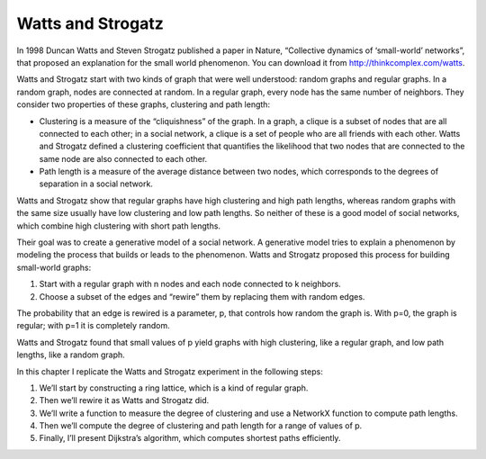 Watts and Strogatz
------------------
In 1998 Duncan Watts and Steven Strogatz published a paper in Nature, “Collective dynamics of ‘small-world’ networks”, that proposed an explanation for the small world phenomenon. You can download it from http://thinkcomplex.com/watts.


Watts and Strogatz start with two kinds of graph that were well understood: random graphs and regular graphs. In a random graph, nodes are connected at random. In a regular graph, every node has the same number of neighbors. They consider two properties of these graphs, clustering and path length:


- Clustering is a measure of the “cliquishness” of the graph. In a graph, a clique is a subset of nodes that are all connected to each other; in a social network, a clique is a set of people who are all friends with each other. Watts and Strogatz defined a clustering coefficient that quantifies the likelihood that two nodes that are connected to the same node are also connected to each other.

- Path length is a measure of the average distance between two nodes, which corresponds to the degrees of separation in a social network.

Watts and Strogatz show that regular graphs have high clustering and high path lengths, whereas random graphs with the same size usually have low clustering and low path lengths. So neither of these is a good model of social networks, which combine high clustering with short path lengths.

Their goal was to create a generative model of a social network. A generative model tries to explain a phenomenon by modeling the process that builds or leads to the phenomenon. Watts and Strogatz proposed this process for building small-world graphs:

1. Start with a regular graph with n nodes and each node connected to k neighbors.
2. Choose a subset of the edges and “rewire” them by replacing them with random edges.

The probability that an edge is rewired is a parameter, p, that controls how random the graph is. With p=0, the graph is regular; with p=1 it is completely random.

Watts and Strogatz found that small values of p yield graphs with high clustering, like a regular graph, and low path lengths, like a random graph.

In this chapter I replicate the Watts and Strogatz experiment in the following steps:

1. We’ll start by constructing a ring lattice, which is a kind of regular graph.
2. Then we’ll rewire it as Watts and Strogatz did.
3. We’ll write a function to measure the degree of clustering and use a NetworkX function to compute path lengths.
4. Then we’ll compute the degree of clustering and path length for a range of values of p.
5. Finally, I’ll present Dijkstra’s algorithm, which computes shortest paths efficiently.